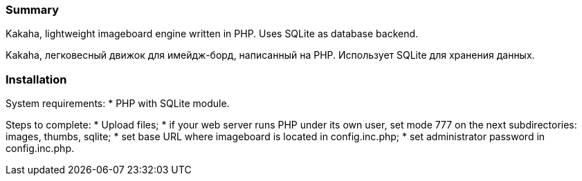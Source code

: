 Summary
~~~~~~~
Kakaha, lightweight imageboard engine written in PHP. Uses SQLite as database backend.

Kakaha, легковесный движок для имейдж-борд, написанный на PHP. Использует SQLite для хранения данных.

Installation
~~~~~~~~~~~~

System requirements:
* PHP with SQLite module.

Steps to complete:
* Upload files;
* if your web server runs PHP under its own user, set mode 777 on the next subdirectories: images, thumbs, sqlite;
* set base URL where imageboard is located in config.inc.php;
* set administrator password in config.inc.php.

